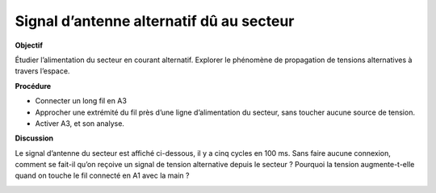 .. 2.6
   
Signal d’antenne alternatif dû au secteur
-----------------------------------------

**Objectif**

Étudier l’alimentation du secteur en courant alternatif. Explorer le
phénomène de propagation de tensions alternatives à travers l’espace.

.. image:: schematics/line-pickup.svg
	   :width: 300px
		   
**Procédure**

-  Connecter un long fil en A3
-  Approcher une extrémité du fil près d’une ligne d’alimentation du
   secteur, sans toucher aucune source de tension.
-  Activer A3, et son analyse.

**Discussion**

Le signal d’antenne du secteur est affiché ci-dessous, il y a cinq
cycles en 100 ms. Sans faire aucune connexion, comment se fait-il qu’on
reçoive un signal de tension alternative depuis le secteur ? Pourquoi la
tension augmente-t-elle quand on touche le fil connecté en A1 avec la
main ?

.. image:: pics/pickup.png
	   :width: 300px

